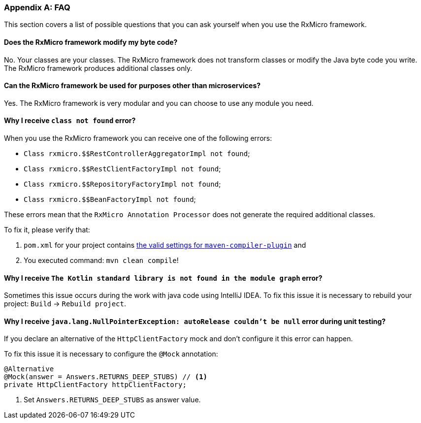 [[appendices-faq-section]]
=== Appendix A: FAQ

This section covers a list of possible questions that you can ask yourself when you use the RxMicro framework.

==== Does the RxMicro framework modify my byte code?

No.
Your classes are your classes.
The RxMicro framework does not transform classes or modify the Java byte code you write.
The RxMicro framework produces additional classes only.

==== Can the RxMicro framework be used for purposes other than microservices?

Yes.
The RxMicro framework is very modular and you can choose to use any module you need.

==== Why I receive `class not found` error?

When you use the RxMicro framework you can receive one of the following errors:

* `Class rxmicro.$$RestControllerAggregatorImpl not found`;
* `Class rxmicro.$$RestClientFactoryImpl not found`;
* `Class rxmicro.$$RepositoryFactoryImpl not found`;
* `Class rxmicro.$$BeanFactoryImpl not found`;

These errors mean that the `RxMicro Annotation Processor` does not generate the required additional classes.

To fix it, please verify that:

. `pom.xml` for your project contains <<{quick-start}#quick-start-maven-compiler-plugin-settings-section,the valid settings for `maven-compiler-plugin`>> and
. You executed command: `mvn clean compile`!

==== Why I receive `The Kotlin standard library is not found in the module graph` error?

Sometimes this issue occurs during the work with java code using IntelliJ IDEA.
To fix this issue it is necessary to rebuild your project: `Build` -> `Rebuild project`.

==== Why I receive `java.lang.NullPointerException: autoRelease couldn't be null` error during unit testing?

If you declare an alternative of the `HttpClientFactory` mock and don't configure it this error can happen.

To fix this issue it is necessary to configure the `@Mock` annotation:

[source,java]
----
@Alternative
@Mock(answer = Answers.RETURNS_DEEP_STUBS) // <1>
private HttpClientFactory httpClientFactory;
----
<1> Set `Answers.RETURNS_DEEP_STUBS` as answer value.



